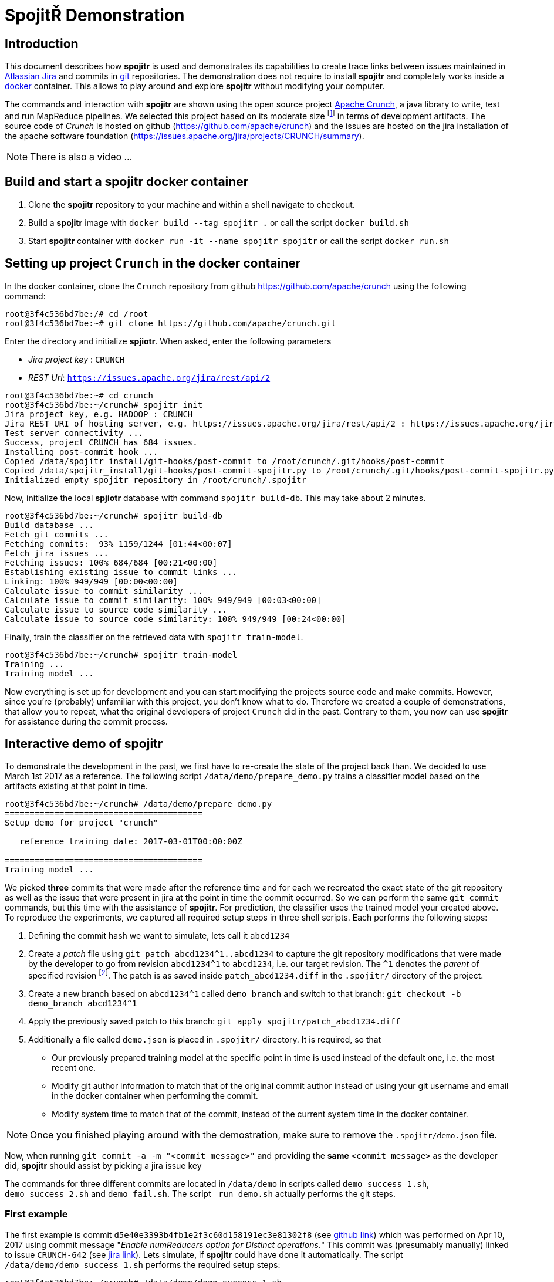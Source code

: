 = Spojit&#0344; Demonstration

== Introduction

This document describes how **spojitr** is used and demonstrates its capabilities to create trace links between issues maintained in https://www.atlassian.com/software/jira[Atlassian Jira] and commits in https://git-scm.com[git] repositories.
The demonstration does not require to install **spojitr** and completely works inside a https://www.docker.com/[docker] container.
This allows to play around and explore **spojitr** without modifying your computer.

The commands and interaction with **spojitr** are shown using the open source project https://crunch.apache.org[Apache Crunch], a java library to write, test and run MapReduce pipelines.
We selected this project based on its moderate size footnote:[For larger projects it may take longer to initially build the local database and train the classifier.] in terms of development artifacts.
The source code of _Crunch_ is hosted on github (https://github.com/apache/crunch) and the issues are hosted on the jira installation of the apache software foundation (https://issues.apache.org/jira/projects/CRUNCH/summary).

NOTE: There is also a video ...

== Build and start a **spojitr** docker container

. Clone the **spojitr** repository to your machine and within a shell navigate to checkout.
. Build a **spojitr** image with `docker build --tag spojitr .` or call the script `docker_build.sh`
. Start **spojitr** container with `docker run -it --name spojitr spojitr` or call the script `docker_run.sh`

== Setting up project `Crunch` in the docker container

In the docker container, clone the `Crunch` repository from github https://github.com/apache/crunch using the following command:

[source,bash]
----
root@3f4c536bd7be:/# cd /root
root@3f4c536bd7be:~# git clone https://github.com/apache/crunch.git
----

Enter the directory and initialize **spjiotr**.
When asked, enter the following parameters

* __Jira project key__ : `CRUNCH`
* __REST Uri__: `https://issues.apache.org/jira/rest/api/2`

[source,bash]
----
root@3f4c536bd7be:~# cd crunch
root@3f4c536bd7be:~/crunch# spojitr init
Jira project key, e.g. HADOOP : CRUNCH
Jira REST URI of hosting server, e.g. https://issues.apache.org/jira/rest/api/2 : https://issues.apache.org/jira/rest/api/2
Test server connectivity ...
Success, project CRUNCH has 684 issues.
Installing post-commit hook ...
Copied /data/spojitr_install/git-hooks/post-commit to /root/crunch/.git/hooks/post-commit
Copied /data/spojitr_install/git-hooks/post-commit-spojitr.py to /root/crunch/.git/hooks/post-commit-spojitr.py
Initialized empty spojitr repository in /root/crunch/.spojitr
----

Now, initialize the local **spjiotr** database with command `spojitr build-db`.
This may take about 2 minutes.

[source,bash]
----
root@3f4c536bd7be:~/crunch# spojitr build-db
Build database ...
Fetch git commits ...
Fetching commits:  93% 1159/1244 [01:44<00:07]
Fetch jira issues ...
Fetching issues: 100% 684/684 [00:21<00:00]
Establishing existing issue to commit links ...
Linking: 100% 949/949 [00:00<00:00]
Calculate issue to commit similarity ...
Calculate issue to commit similarity: 100% 949/949 [00:03<00:00]
Calculate issue to source code similarity ...
Calculate issue to source code similarity: 100% 949/949 [00:24<00:00]
----

Finally, train the classifier on the retrieved data with `spojitr train-model`.

[source,bash]
----
root@3f4c536bd7be:~/crunch# spojitr train-model
Training ...
Training model ...
----

Now everything is set up for development and you can start modifying the projects source code and make commits.
However, since you're (probably)  unfamiliar with this project, you don't know what to do.
Therefore we created a couple of demonstrations, that allow you to repeat, what the original developers of project `Crunch` did in the past.
Contrary to them, you now can use **spojitr** for assistance during the commit process.


== Interactive demo of **spojitr**

To demonstrate the development in the past, we first have to re-create the state of the project back than.
We decided to use March 1st 2017 as a reference.
The following script `/data/demo/prepare_demo.py` trains a classifier model based on the artifacts existing at that point in time.

[source,bash]
----
root@3f4c536bd7be:~/crunch# /data/demo/prepare_demo.py
========================================
Setup demo for project "crunch"

   reference training date: 2017-03-01T00:00:00Z

========================================
Training model ...
----

We picked **three** commits that were made after the reference time and for each we recreated the exact state of the git repository as well as the issue that were present in jira at the point in time the commit occurred.
So we can perform the same `git commit` commands, but this time with the assistance of **spojitr**.
For prediction, the classifier uses the trained model your created above.
To reproduce the experiments, we captured all required setup steps in three shell scripts.
Each performs the following steps:

. Defining the commit hash we want to simulate, lets call it `abcd1234`
. Create a _patch_ file using `git patch abcd1234^1..abcd1234` to capture the git repository modifications that were made by the developer to go from revision `abcd1234^1` to `abcd1234`, i.e. our target revision.
  The `^1` denotes the __parent__ of specified revision footnote:[See also https://git-scm.com/docs/gitrevisions].
  The patch is as saved inside `patch_abcd1234.diff` in the `.spojitr/` directory of the project.
. Create a new branch based on `abcd1234^1` called `demo_branch` and switch to that branch: `git checkout -b demo_branch abcd1234^1`
. Apply the previously saved patch to this branch: `git apply spojitr/patch_abcd1234.diff`
. Additionally a file called `demo.json` is placed in `.spojitr/` directory.
   It is required, so that
   - Our previously prepared training model at the specific point in time is used instead of the default one, i.e. the most recent one.
   - Modify git author information to match that of the original commit author instead of using your git username and email in the docker container when performing the commit.
   - Modify system time to match that of the commit, instead of the current system time in the docker container.

NOTE: Once you finished playing around with the demostration, make sure to remove the `.spojitr/demo.json` file.

Now, when running `git commit -a -m "<commit message>"` and providing the **same** `<commit message>` as the developer did, **spojitr** should assist by picking a jira issue key

The commands for three different commits are located in `/data/demo` in scripts called `demo_success_1.sh`, `demo_success_2.sh` and `demo_fail.sh`.
The script `_run_demo.sh` actually performs the git steps.

=== First example

The first example is commit `d5e40e3393b4fb1e2f3c60d158191ec3e81302f8` (see https://github.com/apache/crunch/commit/d5e40e3393b4fb1e2f3c60d158191ec3e81302f8[github link]) which was performed on Apr 10, 2017 using commit message "_Enable numReducers option for Distinct operations._"
This commit was (presumably manually) linked to issue `CRUNCH-642` (see https://issues.apache.org/jira/browse/CRUNCH-642[jira link]).
Lets simulate, if **spojitr** could have done it automatically.
The script `/data/demo/demo_success_1.sh` performs the required setup steps:

[source,bash]
----
root@3f4c536bd7be:~/crunch# /data/demo/demo_success_1.sh
---------------------------------------------------------------------
* Setting up demo for commit d5e40e3393b4fb1e2f3c60d158191ec3e81302f8
* The given commit message was

    Enable numReducers option for Distinct operations.

* The commit was linked to issue id CRUNCH-642
---------------------------------------------------------------------
Switched to branch 'master'
Your branch is up to date with 'origin/master'.
Deleted branch demo_branch (was d4c2b67f).
Switched to a new branch 'demo_branch'
----

Use `git status` to see the modifications.

Now perform the commit using the command `-a -m "Enable numReducers option for Distinct operations."`.
[source,bash]
----
root@3f4c536bd7be:~/crunch# git commit -a -m "Enable numReducers option for Distinct operations."
Last commit message doesn't contain an Jira issue-id.
Do you want to add an issue id [y/n]? y
Predicting ...
Make a choice:

(1) CRUNCH-642     : Enable numReducers option for methods in Distinct
(2) CRUNCH-637     : crunch.bytes.per.reduce.task cannot be used with GroupingOptions
(3) CRUNCH-443     : Pipeline#run returns null in some error situations

Enter 1-3 to select an issue id, or 0 to abort: 1
----

As you see, the **correct jira** issue id is the top 3 recommendations generated by **spojitr**.
Thus we select `1` and **spojitr** adds the identifier to our commit, as the command `git log -n 1` reveals.

[source,bash]
----
root@3f4c536bd7be:~/crunch# git log -n 1
commit 2a8557a23adabb4f60f97810293950474337a13d (HEAD -> demo_branch)
Author: Spojitr User <user@spojitr.com>
Date:   Sat Jun 15 19:34:50 2019 +0000

    CRUNCH-642 Enable numReducers option for Distinct operations.
----

=== Second example

The second example is similar to the <<First example>> and uses the following configuration

- Commit hash: `869aac60c9d3b5bef10b4e907ec3840be2d8c20e` (see https://github.com/apache/crunch/commit/869aac60c9d3b5bef10b4e907ec3840be2d8c20e[github link])
- Commit message: "_Fix .equals and .hashCode for Targets_"
- Correct jira issue id: `CRUNCH-684` (see https://issues.apache.org/jira/browse/CRUNCH-684[jira link])
- Setup script: `/data/demo/demo_success_2.sh`

Lets try:
[source,bash]
----
root@3f4c536bd7be:~/crunch# /data/demo/demo_success_2.sh

# output skipped

root@3f4c536bd7be:~/crunch# git commit -a -m "Fix .equals and .hashCode for Targets"
Last commit message doesn't contain an Jira issue-id.
Do you want to add an issue id [y/n]? y
Predicting ...
Make a choice:

(1) CRUNCH-684     : [crunch-hbase] HbaseTarget getting ignored even if configuration is different
(2) CRUNCH-624     : temporary table size is 0, which makes reducer number too small
(3) CRUNCH-679     : Improvements for usage of DistCp

Enter 1-3 to select an issue id, or 0 to abort: 1
[demo_branch 2642dea8] Fix .equals and .hashCode for Targets
 4 files changed, 161 insertions(+), 4 deletions(-)
----

Again, **spojitr** was able to recommend the correct jira identifier (`CRUNCH-684`).


=== Third example (Failure)

However, **spojitr** is not perfect and thus is sometimes unable to place the correct jira issue identifier amon the top 3 recommendations.
The third examples demonstrates such a case and uses the following configuration:

- Commit hash: `571b90c03e3010e7bb9badf4e6e441ab2164be56` (see https://github.com/apache/crunch/commit/571b90c03e3010e7bb9badf4e6e441ab2164be56[github link])
- Commit message: "_Avoid unnecessary last modified time retrieval_"
- Correct jira issue id: `CRUNCH-678` (see https://issues.apache.org/jira/browse/CRUNCH-678[jira link])
- Setup script: `/data/demo/demo_fail.sh`

Lets run the example:
[source,bash]
----
root@3f4c536bd7be:~/crunch# /data/demo/demo_fail.sh

# output skipped

root@3f4c536bd7be:~/crunch# git commit -a -m "Avoid unnecessary last modified time travel"
Last commit message doesn't contain an Jira issue-id.
Do you want to add an issue id [y/n]? y
Predicting ...
Make a choice:

(1) CRUNCH-361     : Adjust the planner to handle non-existent SourceTargets
(2) CRUNCH-510     : PCollection.materialize with Spark should use collect()
(3) CRUNCH-677     : Support passing FileSystem to File Sources and Targets

Enter 1-3 to select an issue id, or 0 to abort:
----

As you see, the correct jira identifier `CRUNCH-678` is not within the top 3 recommendations.

